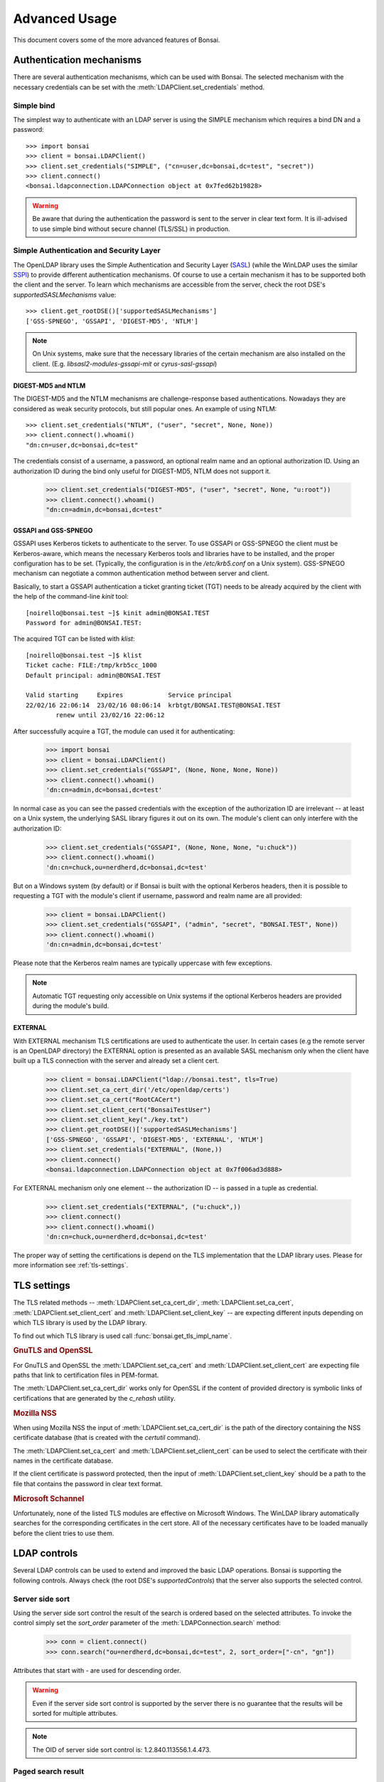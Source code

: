 Advanced Usage
**************

.. module:: bonsai

This document covers some of the more advanced features of Bonsai.

Authentication mechanisms
=========================

There are several authentication mechanisms, which can be used with Bonsai. The selected mechanism
with the necessary credentials can be set with the :meth:`LDAPClient.set_credentials` method.

Simple bind
-----------

The simplest way to authenticate with an LDAP server is using the SIMPLE mechanism which requires a
bind DN and a password::

    >>> import bonsai
    >>> client = bonsai.LDAPClient()
    >>> client.set_credentials("SIMPLE", ("cn=user,dc=bonsai,dc=test", "secret"))
    >>> client.connect()
    <bonsai.ldapconnection.LDAPConnection object at 0x7fed62b19828>

.. warning::
    Be aware that during the authentication the password is sent to the server in clear text form.
    It is ill-advised to use simple bind without secure channel (TLS/SSL) in production. 

Simple Authentication and Security Layer
----------------------------------------

The OpenLDAP library uses the Simple Authentication and Security Layer (`SASL`_) (while the WinLDAP
uses the similar `SSPI`_) to provide different authentication mechanisms. Of course to use a
certain mechanism it has to be supported both the client and the server. To learn which mechanisms
are accessible from the server, check the root DSE's `supportedSASLMechanisms` value::

    >>> client.get_rootDSE()['supportedSASLMechanisms']
    ['GSS-SPNEGO', 'GSSAPI', 'DIGEST-MD5', 'NTLM']

.. note::
    On Unix systems, make sure that the necessary libraries of the certain mechanism are also
    installed on the client. (E.g. `libsasl2-modules-gssapi-mit` or `cyrus-sasl-gssapi`)

.. _SASL: https://tools.ietf.org/html/rfc4422
.. _SSPI: https://msdn.microsoft.com/en-us/library/windows/desktop/aa380493%28v=vs.85%29.aspx


DIGEST-MD5 and NTLM
^^^^^^^^^^^^^^^^^^^

The DIGEST-MD5 and the NTLM mechanisms are challenge-response based authentications. Nowadays they
are considered as weak security protocols, but still popular ones. An example of using NTLM::

    >>> client.set_credentials("NTLM", ("user", "secret", None, None))
    >>> client.connect().whoami()
    "dn:cn=user,dc=bonsai,dc=test"

The credentials consist of a username, a password, an optional realm name and an optional
authorization ID. Using an authorization ID during the bind only useful for DIGEST-MD5, NTLM does
not support it.

    >>> client.set_credentials("DIGEST-MD5", ("user", "secret", None, "u:root"))
    >>> client.connect().whoami()
    "dn:cn=admin,dc=bonsai,dc=test"

GSSAPI and GSS-SPNEGO
^^^^^^^^^^^^^^^^^^^^^

GSSAPI uses Kerberos tickets to authenticate to the server. To use GSSAPI or GSS-SPNEGO the client
must be Kerberos-aware, which means the necessary Kerberos tools and libraries have to be
installed, and the proper configuration has to be set. (Typically, the configuration is in the
`/etc/krb5.conf` on a Unix system). GSS-SPNEGO mechanism can negotiate a common authentication
method between server and client.

Basically, to start a GSSAPI authentication a ticket granting ticket (TGT) needs to be already
acquired by the client with the help of the command-line `kinit` tool::

    [noirello@bonsai.test ~]$ kinit admin@BONSAI.TEST
    Password for admin@BONSAI.TEST:

The acquired TGT can be listed with `klist`::

    [noirello@bonsai.test ~]$ klist 
    Ticket cache: FILE:/tmp/krb5cc_1000
    Default principal: admin@BONSAI.TEST

    Valid starting     Expires            Service principal
    22/02/16 22:06:14  23/02/16 08:06:14  krbtgt/BONSAI.TEST@BONSAI.TEST
	    renew until 23/02/16 22:06:12

After successfully acquire a TGT, the module can used it for authenticating:

    >>> import bonsai
    >>> client = bonsai.LDAPClient()
    >>> client.set_credentials("GSSAPI", (None, None, None, None))
    >>> client.connect().whoami()
    'dn:cn=admin,dc=bonsai,dc=test'

In normal case as you can see the passed credentials with the exception of the authorization ID are
irrelevant -- at least on a Unix system, the underlying SASL library figures it out on its own. The
module's client can only interfere with the authorization ID:

    >>> client.set_credentials("GSSAPI", (None, None, None, "u:chuck"))
    >>> client.connect().whoami()
    'dn:cn=chuck,ou=nerdherd,dc=bonsai,dc=test'

But on a Windows system (by default) or if Bonsai is built with the optional Kerberos headers, then
it is possible to requesting a TGT with the module's client if username, password and realm name
are all provided:

    >>> client = bonsai.LDAPClient()
    >>> client.set_credentials("GSSAPI", ("admin", "secret", "BONSAI.TEST", None))
    >>> client.connect().whoami()
    'dn:cn=admin,dc=bonsai,dc=test'

Please note that the Kerberos realm names are typically uppercase with few exceptions.

.. note::
    Automatic TGT requesting only accessible on Unix systems if the optional Kerberos headers are
    provided during the module's build.
  
EXTERNAL
^^^^^^^^

With EXTERNAL mechanism TLS certifications are used to authenticate the user. In certain cases (e.g
the remote server is an OpenLDAP directory) the EXTERNAL option is presented as an available SASL
mechanism only when the client have built up a TLS connection with the server and already set a
client cert.

    >>> client = bonsai.LDAPClient("ldap://bonsai.test", tls=True)
    >>> client.set_ca_cert_dir('/etc/openldap/certs')
    >>> client.set_ca_cert("RootCACert")
    >>> client.set_client_cert("BonsaiTestUser")
    >>> client.set_client_key("./key.txt")
    >>> client.get_rootDSE()['supportedSASLMechanisms']
    ['GSS-SPNEGO', 'GSSAPI', 'DIGEST-MD5', 'EXTERNAL', 'NTLM']   
    >>> client.set_credentials("EXTERNAL", (None,))
    >>> client.connect()
    <bonsai.ldapconnection.LDAPConnection object at 0x7f006ad3d888>

For EXTERNAL mechanism only one element -- the authorization ID -- is passed in a tuple as
credential.
    
    >>> client.set_credentials("EXTERNAL", ("u:chuck",))
    >>> client.connect()
    >>> client.connect().whoami()
    'dn:cn=chuck,ou=nerdherd,dc=bonsai,dc=test'


The proper way of setting the certifications is depend on the TLS implementation that the LDAP
library uses. Please for more information see :ref:`tls-settings`.

.. _tls-settings:

TLS settings
============

The TLS related methods -- :meth:`LDAPClient.set_ca_cert_dir`, :meth:`LDAPClient.set_ca_cert`,
:meth:`LDAPClient.set_client_cert` and :meth:`LDAPClient.set_client_key` -- are expecting different
inputs depending on which TLS library is used by the LDAP library.

To find out which TLS library is used call :func:`bonsai.get_tls_impl_name`.

.. rubric:: GnuTLS and OpenSSL

For GnuTLS and OpenSSL the :meth:`LDAPClient.set_ca_cert` and :meth:`LDAPClient.set_client_cert`
are expecting file paths that link to certification files in PEM-format.

The :meth:`LDAPClient.set_ca_cert_dir` works only for OpenSSL if the content of provided
directory is symbolic links of certifications that are generated by the `c_rehash` utility.

.. rubric:: Mozilla NSS

When using Mozilla NSS the input of :meth:`LDAPClient.set_ca_cert_dir` is the path of the directory
containing the NSS certificate database (that is created with the `certutil` command).

The :meth:`LDAPClient.set_ca_cert` and :meth:`LDAPClient.set_client_cert` can be used to select the
certificate with their names in the certificate database.

If the client certificate is password protected, then the input of
:meth:`LDAPClient.set_client_key` should be a path to the file that contains the password in clear
text format.

.. rubric:: Microsoft Schannel

Unfortunately, none of the listed TLS modules are effective on Microsoft Windows. The WinLDAP
library automatically searches for the corresponding certificates in the cert store. All of the
necessary certificates have to be loaded manually before the client tries to use them. 

.. _ldap-controls:

LDAP controls
=============

Several LDAP controls can be used to extend and improved the basic LDAP operations. Bonsai is
supporting the following controls. Always check (the root DSE's `supportedControls`) that the
server also supports the selected control.  

Server side sort
----------------

Using the server side sort control the result of the search is ordered based on the selected
attributes. To invoke the control simply set the `sort_order` parameter of the
:meth:`LDAPConnection.search` method:

    >>> conn = client.connect()
    >>> conn.search("ou=nerdherd,dc=bonsai,dc=test", 2, sort_order=["-cn", "gn"])

Attributes that start with `-` are used for descending order.

.. warning::
    Even if the server side sort control is supported by the server there is no guarantee that the
    results will be sorted for multiple attributes.

.. note::
    The OID of server side sort control is: 1.2.840.113556.1.4.473.

Paged search result
-------------------

Paged search can be used to reduce large search result into smaller pages. Page result can be used
if the `page_size` is set for the :meth:`LDAPConnection.search` method:
    
    >>> conn = client.connect()
    >>> conn.search("ou=nerdherd,dc=bonsai,dc=test", 2, page_size=3)
    <_bonsai.ldapsearchiter object at 0x7f006ad455d0>

Please note that the return value is changed from list to :class:`ldapsearchiter`. This object can
be iterated over the entries of the page. With the :meth:`ldapsearchiter.acquire_next_page` method
a new search request can be initiated to get the next page.

Paged search result cannot be used with virtual list view.

.. note::
    The OID of paged search control is: 1.2.840.113556.1.4.319.

Virtual list view
-----------------

Virtual list view (VLV) is also for reducing large search result, but with a more specific manner.
Virtual list view mimics the scrolling view of an application: it can select a target entry of a 
large list (ordered search result) with an offset or an attribute value and receiving only a
given number of entries before and after it as a partial result of the entire search.

The :meth:`LDAPConnection.search` method's `offset` or `attrvalue` can be used to select the
target, the `before_count` and `after_count` for specifying the number of entries before and after
the target.

Also need to set the `est_list_count` parameter: the estimated size of the entire list by the
client. The server will adjust the position of the target entry based on the real list size,
estimated size and the offset.  

Virtual list view control cannot be used without a server side sort control. 

    >>> conn.search("ou=nerdherd,dc=bonsai,dc=test", 2, attrlist=['cn', 'uidNumber'], sort_order=['-uidNumber'], offset=4, before_count=1, after_count=1, est_list_count=6)
    ([{'cn': ['sam'], 'uidNumber': [4]}, {'cn': ['skip'], 'uidNumber': [3]}, {'cn': ['jeff'],
    'uidNumber': [2]}], {'target_position': 4, 'oid': '2.16.840.1.113730.3.4.10', 'list_count': 7})

The return value of the search is a tuple of the list and a dictionary. The dictionary contains
the VLV server response: the target position and the real list size.

.. note::
    The OID of virtual list view control is: 2.16.840.1.113730.3.4.9.
    
Password policy
---------------

Password policy defines a set of rules about accounts and modification of passwords. It allows
for the system administrator to set experation time for passwords and a maximal number of failed
login attemps before the account become locked. Is also specifies rules about the qualitiy of
password.

Enabling the password policy control with :meth:`LDAPClient.set_password_policy` method, the client
can receive additional information during connecting to a server or modifying a user's password.
Setting this control will change the return value of :meth:`LDAPClient.connect` and
:meth:`LDAPConnection.open` to a tuple of :class:`LDAPConnection` and a dictionary that contains
the remaining seconds until the password's expiration and the remaining grace logins. The client
can also receive new exceptions related to password modifications.

	>>> import bonsai
	>>> client = bonsai.LDAPClient()
	>>> client.set_credentials("SIMPLE", ("cn=user,dc=bonsai,dc=test", "secret"))
	>>> client.set_password_policy(True)
	>>> conn, ctrl = client.connect()
	>>> conn
	<bonsai.ldapconnection.LDAPConnection object at 0x7fa552ab4e28>
	>>> ctrl
	{'grace': 1, 'expire': 3612, 'oid': '1.3.6.1.4.1.42.2.27.8.5.1'})

If the server does not support password policy control or the given credentials does not have
policies (like anonym or administrator user) the second item in the tuple will be `None`.

.. note::
	Because the password policy is not standardized, it is not listed by the server among
	the `supportedControls` even if it is available.
	
.. note::
	Password policy control cannot be used on MS Windows with WinLDAP. In this case after 
	opening a connection the control dictionary will always be `None`.

Asynchronous operations
=======================

It is possible to start asynchronous operations, if the :meth:`LDAPClient.connect` method's async
parameter is set to True. By default the returned connection object can be used with Python's
`asyncio` library. For further details about how to use the asyncio library see the
`official documentation`_.

An example for asynchronous search and modify with `asyncio`:

.. _official documentation: https://docs.python.org/3/library/asyncio.html

.. code-block:: python
    
    import asyncio
    import bonsai

    @asyncio.coroutine
    def do():
        cli = bonsai.LDAPClient("ldap://localhost")
        with (yield from cli.connect(async=True)) as conn:
            results = yield from conn.search("ou=nerdherd,dc=bonsai,dc=test", 1)
            for res in results:
                print(res['givenName'][0])
            search = yield from conn.search("cn=chuck,ou=nerdherd,dc=bonsai,dc=test", 0)
            entry = search[0]
            entry['mail'] = "chuck@nerdherd.com"
            yield from entry.modify()

    loop = asyncio.get_event_loop()
    loop.run_until_complete(do())

It is also possible to change this class to a different one with
:meth:`LDAPClient.set_async_connection_class` that is able to work with other non-blocking
I/O modules like `Gevent`_ or `Tornado`_.

For example using the module with Gevent:

.. code-block:: python

    import gevent

    import bonsai
    from bonsai.gevent import GeventLDAPConnection

    def do():
        cli = bonsai.LDAPClient("ldap://localhost")
        # Change the default async conn class.
        cli.set_async_connection_class(GeventLDAPConnection)
        with cli.connect(True) as conn:
            results = conn.search("ou=nerdherd,dc=bonsai,dc=test", 1)
            for res in results:
                print(res['givenName'][0])
            search = conn.search("cn=chuck,ou=nerdherd,dc=bonsai,dc=test", 0)
            entry = search[0]
            entry['mail'] = "chuck@nerdherd.com"
            entry.modify()

    gevent.joinall([gevent.spawn(do)])

.. _Gevent: http://www.gevent.org/
.. _Tornado: http://www.tornadoweb.org/en/stable/  
